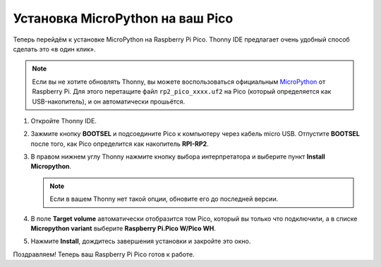 Установка MicroPython на ваш Pico
==========================================

Теперь перейдём к установке MicroPython на Raspberry Pi Pico. Thonny IDE предлагает очень удобный способ сделать это «в один клик».

.. note::
   Если вы не хотите обновлять Thonny, вы можете воспользоваться официальным `MicroPython <https://micropython.org/>`_ от Raspberry Pi. Для этого перетащите файл ``rp2_pico_xxxx.uf2`` на Pico (который определяется как USB-накопитель), и он автоматически прошьётся.


#. Откройте Thonny IDE.

   .. image:: images/set_pico1.webp

#. Зажмите кнопку **BOOTSEL** и подсоедините Pico к компьютеру через кабель micro USB. Отпустите **BOOTSEL** после того, как Pico определится как накопитель **RPI-RP2**.

   .. image:: images/bootsel_onboard1.webp

#. В правом нижнем углу Thonny нажмите кнопку выбора интерпретатора и выберите пункт **Install Micropython**.

   .. note::
      Если в вашем Thonny нет такой опции, обновите его до последней версии.

   .. image:: images/set_pico2.webp

#. В поле **Target volume** автоматически отобразится том Pico, который вы только что подключили, а в списке **Micropython variant** выберите **Raspberry Pi.Pico W/Pico WH**.

   .. image:: images/set_pico3.webp

#. Нажмите **Install**, дождитесь завершения установки и закройте это окно.

   .. image:: images/set_pico4.webp


Поздравляем! Теперь ваш Raspberry Pi Pico готов к работе.